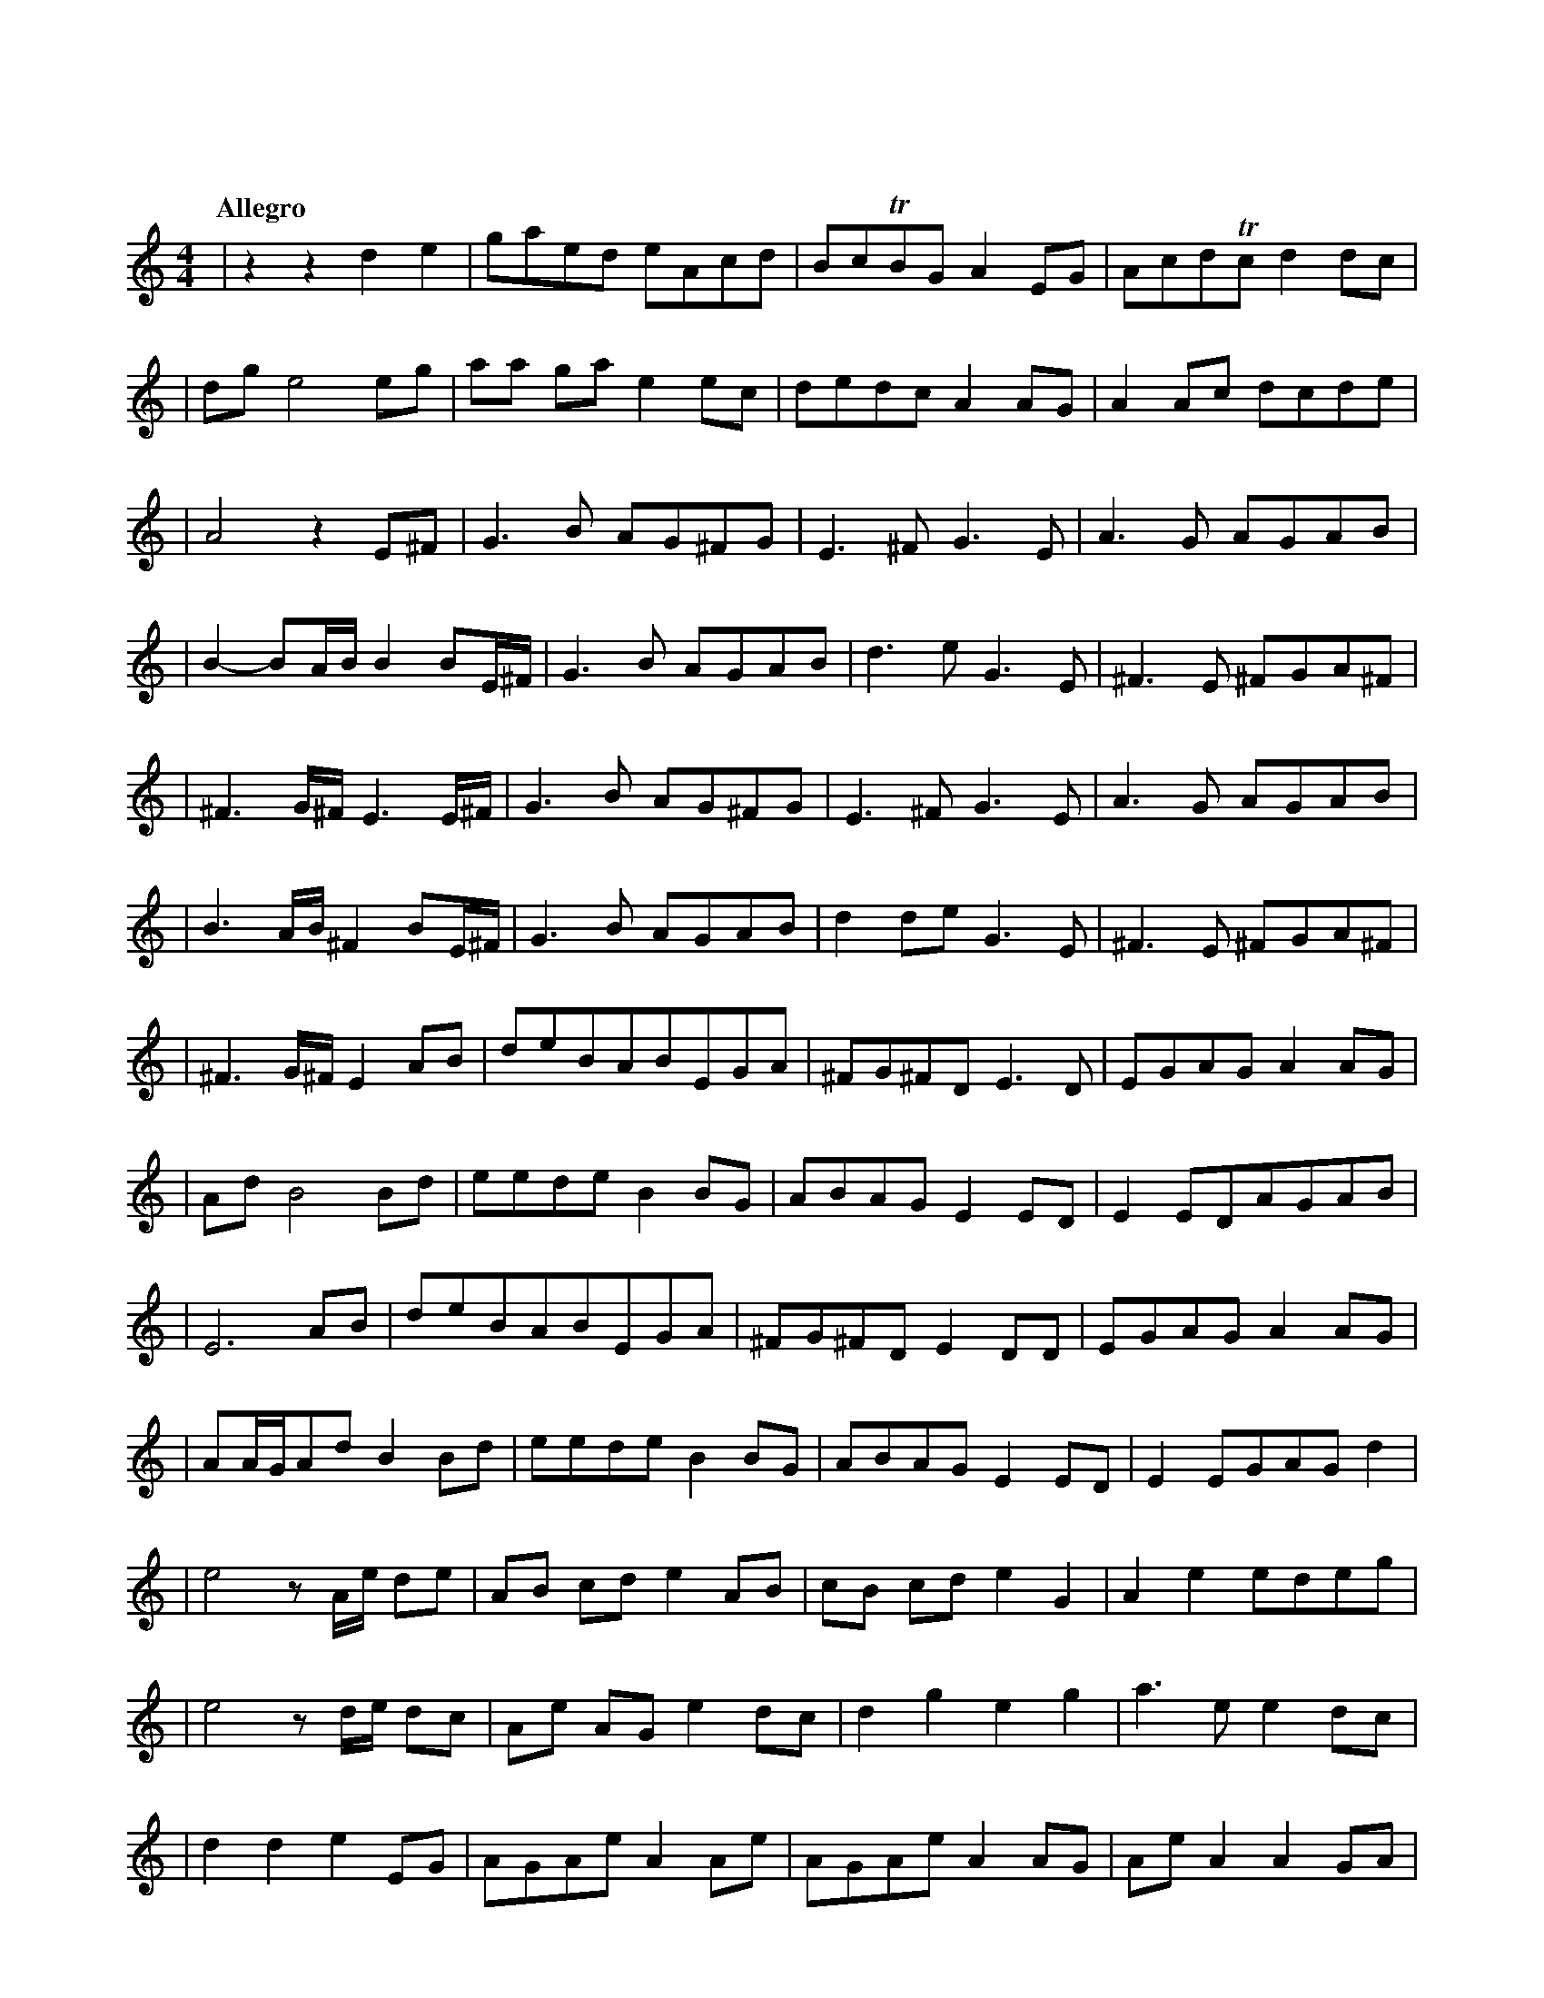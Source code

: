 %abc-2.1
X: 1
T: 東方萃夢想
Q: "Allegro"
M: 4/4
L: 1/4
K: C
|zzde|g/a/e/d/ e/A/c/d/|B/c/TB/G/A E/G/|A/c/d/Tc/ d d/c/|
|d/g/e2e/g/|a/a/ g/a/ e e/c/|d/e/d/c/ A A/G/|A A/c/ d/c/d/e/|
|A2z E/^F/|G>B A/G/^F/G/|E>^F G>E|A>G A/G/A/B/|
|B-B/A//B// B B/E//^F//|G>B A/G/A/B/|d>e G>E|^F>E ^F/G/A/^F/|
|^F>G/^F// E>E/^F//|G>B A/G/^F/G/|E>^F G>E|A>G A/G/A/B/|
|B>A/B// ^F B/E//^F//|G>B A/G/A/B/|d d/e/ G>E|^F>E ^F/G/A/^F/|
|^F>G/^F//E A/B/|d/e/B/A/B/E/G/A/|^F/G/^F/D/ E>D|E/G/A/G/A A/G/|
|A/d/B2B/d/|e/e/d/e/B B/G/|A/B/A/G/EE/D/|EE/D/A/G/A/B/|
|E3A/B/|d/e/B/A/B/E/G/A/|^F/G/^F/D/ E D/D/|E/G/A/G/A A/G/|
|A/A//G//A/d/ B B/d/|e/e/d/e/B B/G/|A/B/A/G/E E/D/|E E/G/A/G/ d|
|e2 z/A//e// d/e/|A/B/ c/d/e A/B/|c/B/ c/d/e G|A e e/d/e/g/|
|e2 z/d//e// d/c/|A/e/ A/G/ e d/c/|d g e g|a>e e d/c/|
|d d e E/G/|A/G/A/e/A A/e/|A/G/A/e/A A/G/|A/e/ AA G/A/|
|E3 A/G/|A/e/A/G/A A/G/|A/e/g e e/g/|a2 edc|dd2d|e2zz|
|zzD/E/G/A/|A c/d/ e c/A/|G/E/c/d/A A/c/|d c/d/ e g/a/|
|c'/b/Ta/g/ a g/e/|d e/c/ d c/d/|e/>A c//d//c/ A A/G/|A A/c/d/c/ G|
|A2G/A/c/d/|d/d/c/d/e c/A/|G/E/c/d/A A/c/|d c/d/ e g/a/|
|c'/b/Ta/g/ a g/e/|d e/c/ d c/d/|e/>A (3c//d//-d// A A/G/|A A/c/d/c/ g|
|a3z|